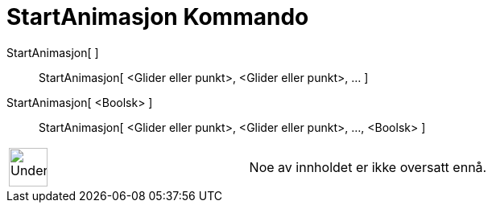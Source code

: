 = StartAnimasjon Kommando
:page-en: commands/StartAnimation
ifdef::env-github[:imagesdir: /nb/modules/ROOT/assets/images]

StartAnimasjon[ ]::
  StartAnimasjon[ <Glider eller punkt>, <Glider eller punkt>, ... ];;
    StartAnimasjon[ <Boolsk> ]::
      StartAnimasjon[ <Glider eller punkt>, <Glider eller punkt>, ..., <Boolsk> ];;

[width="100%",cols="50%,50%",]
|===
a|
image:48px-UnderConstruction.png[UnderConstruction.png,width=48,height=48]

|Noe av innholdet er ikke oversatt ennå.
|===
